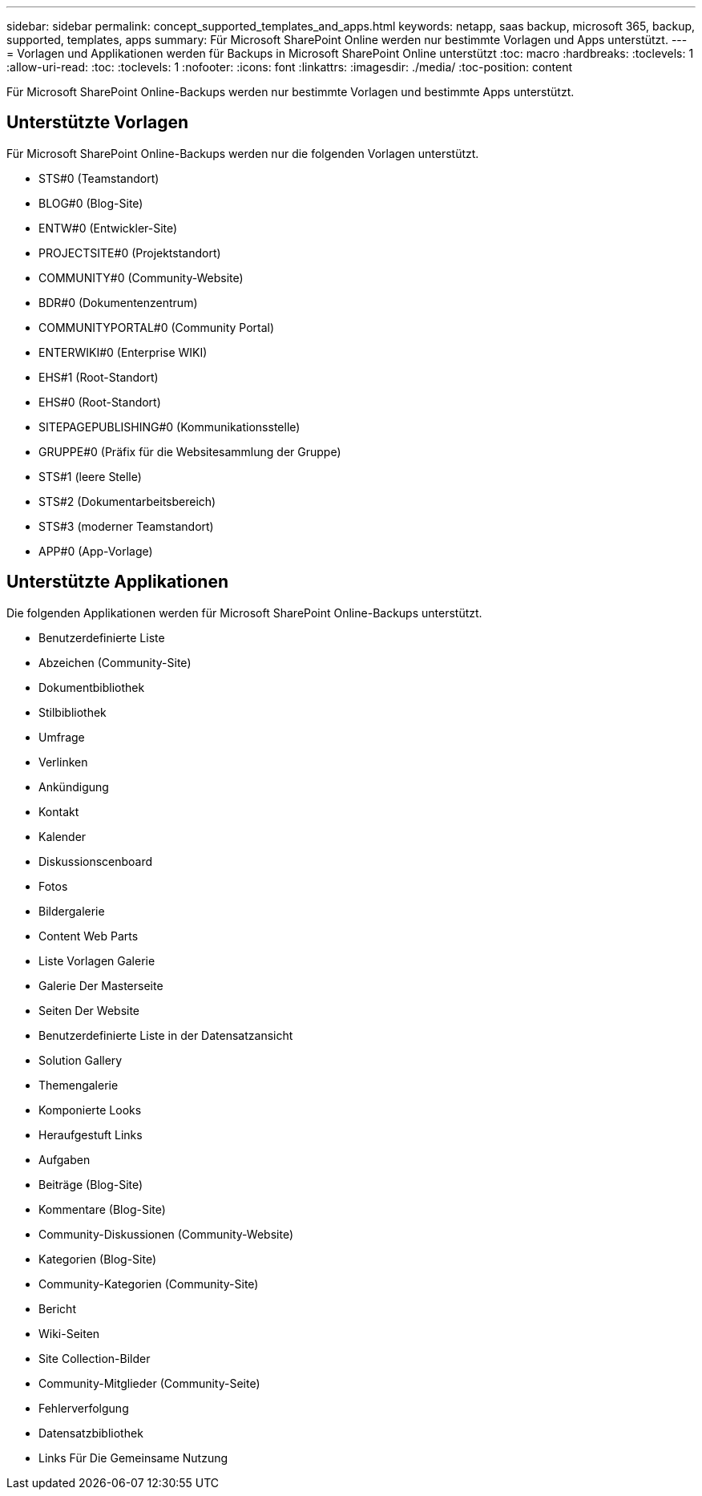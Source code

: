 ---
sidebar: sidebar 
permalink: concept_supported_templates_and_apps.html 
keywords: netapp, saas backup, microsoft 365, backup, supported, templates, apps 
summary: Für Microsoft SharePoint Online werden nur bestimmte Vorlagen und Apps unterstützt. 
---
= Vorlagen und Applikationen werden für Backups in Microsoft SharePoint Online unterstützt
:toc: macro
:hardbreaks:
:toclevels: 1
:allow-uri-read: 
:toc: 
:toclevels: 1
:nofooter: 
:icons: font
:linkattrs: 
:imagesdir: ./media/
:toc-position: content


[role="lead"]
Für Microsoft SharePoint Online-Backups werden nur bestimmte Vorlagen und bestimmte Apps unterstützt.



== Unterstützte Vorlagen

Für Microsoft SharePoint Online-Backups werden nur die folgenden Vorlagen unterstützt.

* STS#0 (Teamstandort)
* BLOG#0 (Blog-Site)
* ENTW#0 (Entwickler-Site)
* PROJECTSITE#0 (Projektstandort)
* COMMUNITY#0 (Community-Website)
* BDR#0 (Dokumentenzentrum)
* COMMUNITYPORTAL#0 (Community Portal)
* ENTERWIKI#0 (Enterprise WIKI)
* EHS#1 (Root-Standort)
* EHS#0 (Root-Standort)
* SITEPAGEPUBLISHING#0 (Kommunikationsstelle)
* GRUPPE#0 (Präfix für die Websitesammlung der Gruppe)
* STS#1 (leere Stelle)
* STS#2 (Dokumentarbeitsbereich)
* STS#3 (moderner Teamstandort)
* APP#0 (App-Vorlage)




== Unterstützte Applikationen

Die folgenden Applikationen werden für Microsoft SharePoint Online-Backups unterstützt.

* Benutzerdefinierte Liste
* Abzeichen (Community-Site)
* Dokumentbibliothek
* Stilbibliothek
* Umfrage
* Verlinken
* Ankündigung
* Kontakt
* Kalender
* Diskussionscenboard
* Fotos
* Bildergalerie
* Content Web Parts
* Liste Vorlagen Galerie
* Galerie Der Masterseite
* Seiten Der Website
* Benutzerdefinierte Liste in der Datensatzansicht
* Solution Gallery
* Themengalerie
* Komponierte Looks
* Heraufgestuft Links
* Aufgaben
* Beiträge (Blog-Site)
* Kommentare (Blog-Site)
* Community-Diskussionen (Community-Website)
* Kategorien (Blog-Site)
* Community-Kategorien (Community-Site)
* Bericht
* Wiki-Seiten
* Site Collection-Bilder
* Community-Mitglieder (Community-Seite)
* Fehlerverfolgung
* Datensatzbibliothek
* Links Für Die Gemeinsame Nutzung

